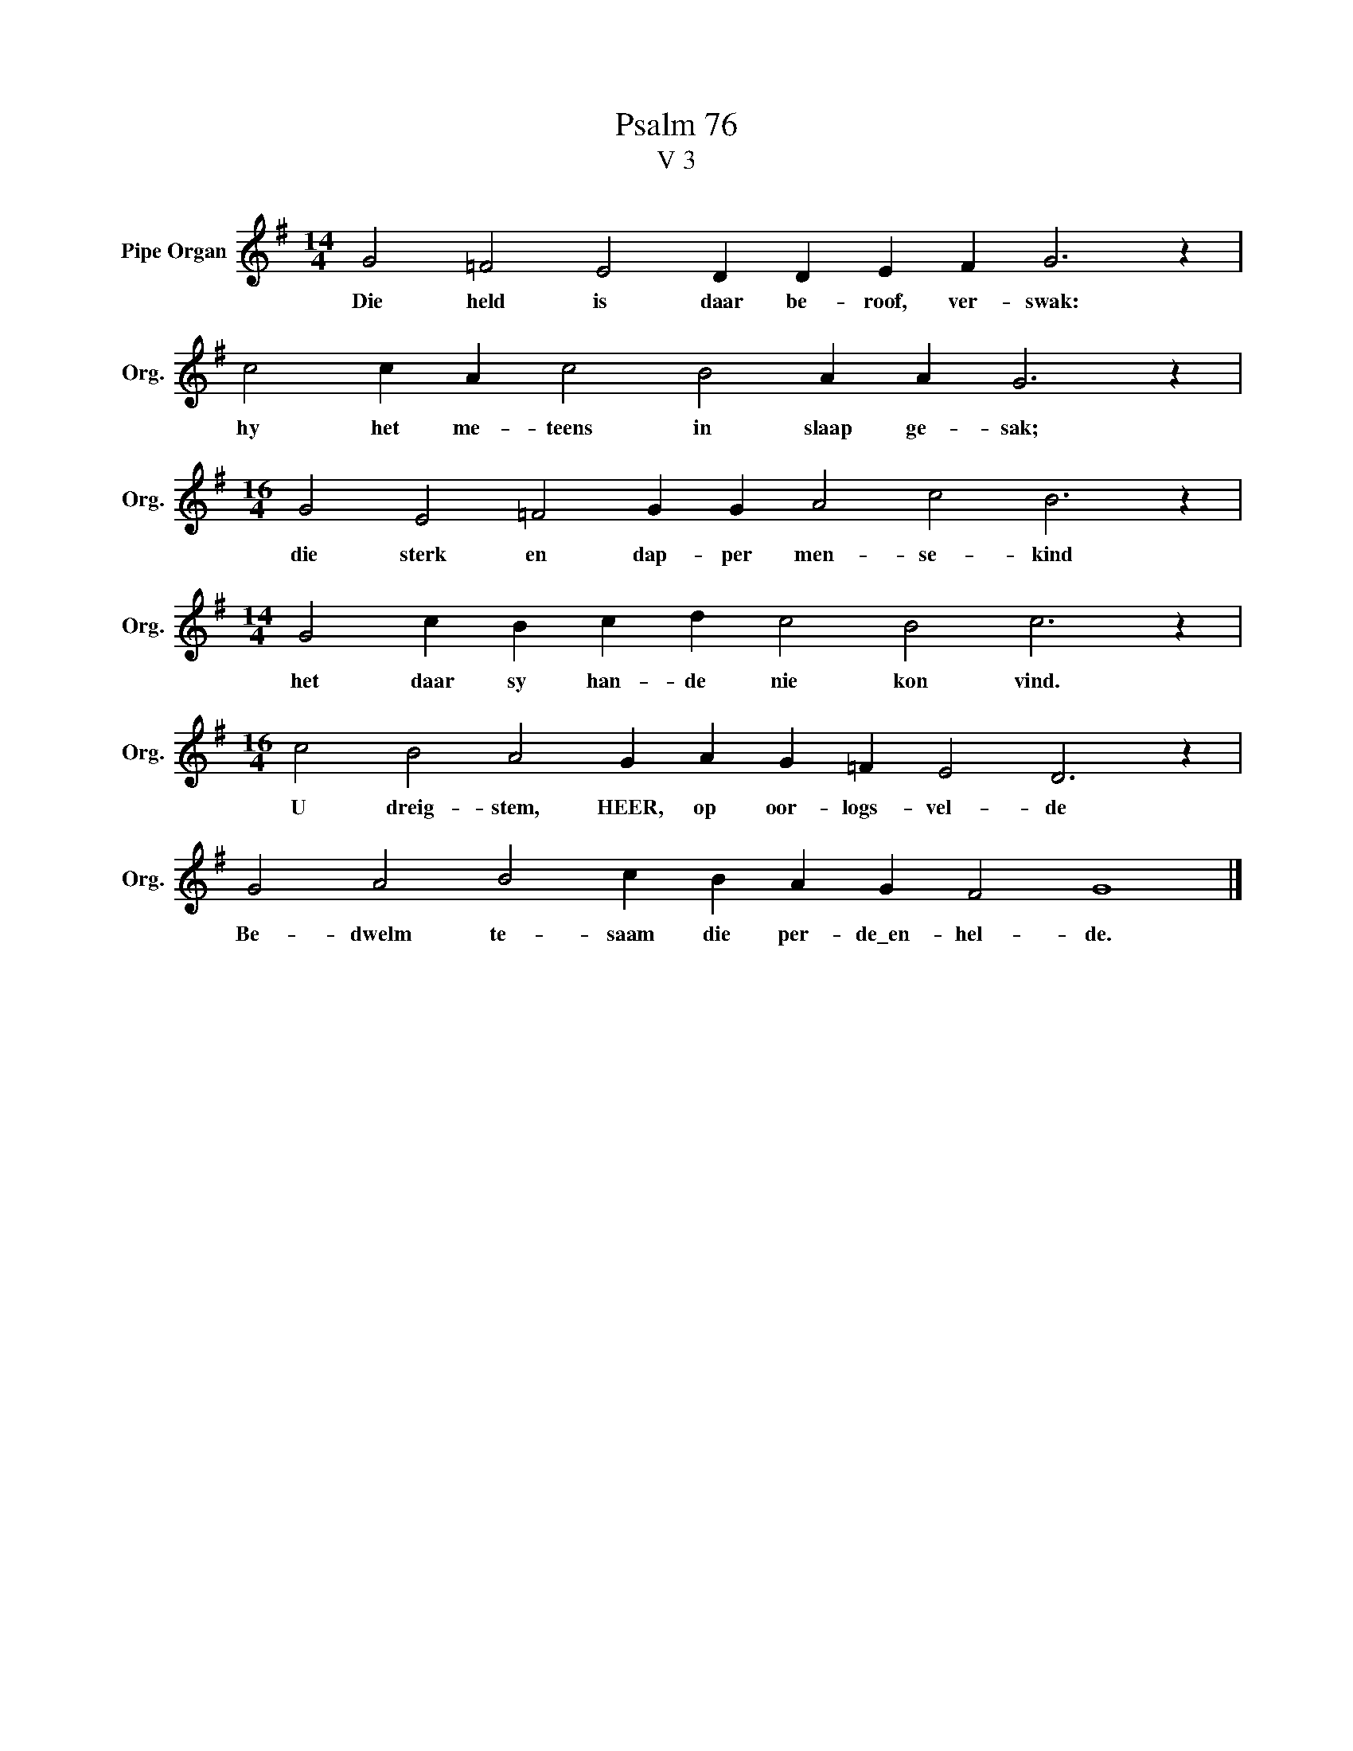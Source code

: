 X:1
T:Psalm 76
T:V 3
L:1/4
M:14/4
I:linebreak $
K:G
V:1 treble nm="Pipe Organ" snm="Org."
V:1
 G2 =F2 E2 D D E F G3 z |$ c2 c A c2 B2 A A G3 z |$[M:16/4] G2 E2 =F2 G G A2 c2 B3 z |$ %3
w: Die held is daar be- roof, ver- swak:|hy het me- teens in slaap ge- sak;|die sterk en dap- per men- se- kind|
[M:14/4] G2 c B c d c2 B2 c3 z |$[M:16/4] c2 B2 A2 G A G =F E2 D3 z |$ G2 A2 B2 c B A G F2 G4 |] %6
w: het daar sy han- de nie kon vind.|U dreig- stem, HEER, op oor- logs- vel- de|Be- dwelm te- saam die per- de\_en- hel- de.|

